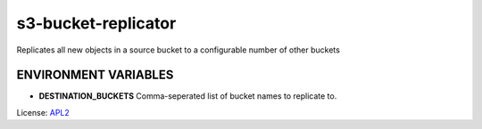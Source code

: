 ============================
s3-bucket-replicator
============================

.. _APL2: http://www.apache.org/licenses/LICENSE-2.0.txt

Replicates all new objects in a source bucket to a configurable number of other buckets

ENVIRONMENT VARIABLES
---------------------
- **DESTINATION_BUCKETS** Comma-seperated list of bucket names to replicate to.

License: `APL2`_
